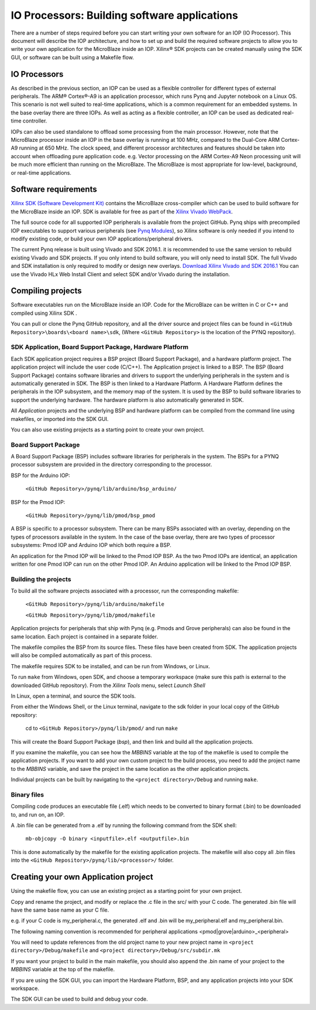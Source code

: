 
IO Processors: Building software applications
================================================

   
There are a number of steps required before you can start writing your own software for an IOP (IO Processor). This document will describe the IOP architecture, and how to set up and build the required software projects to allow you to write your own application for the MicroBlaze inside an IOP. Xilinx® SDK projects can be created manually using the SDK GUI, or software can be built using a Makefile flow. 

IO Processors
-----------------

As described in the previous section, an IOP can be used as a flexible controller for different types of external peripherals. The ARM® Cortex®-A9 is an application processor, which runs Pynq and Jupyter notebook on a Linux OS. This scenario is not well suited to real-time applications, which is a common requirement for an embedded systems.  In the base overlay there are three IOPs. As well as acting as a flexible controller, an IOP can be used as dedicated real-time controller.

IOPs can also be used standalone to offload some processing from the main processor. However, note that the MicroBlaze processor inside an IOP in the base overlay is running at 100 MHz, compared to the Dual-Core ARM Cortex-A9 running at 650 MHz. The clock speed, and different processor architectures and features should be taken into account when offloading pure application code. e.g. Vector processing on the ARM Cortex-A9 Neon processing unit will be much more efficient than running on the MicroBlaze. The MicroBlaze is most appropriate for low-level, background, or real-time applications.

     
Software requirements
----------------------------------

`Xilinx SDK (Software Development Kit) <http://www.xilinx.com/products/design-tools/embedded-software/sdk.html>`_ contains the MicroBlaze cross-compiler which can be used to build software for the MicroBlaze inside an IOP. SDK is available for free as part of the `Xilinx Vivado WebPack <https://www.xilinx.com/products/design-tools/vivado/vivado-webpack.html>`_. 

The full source code for all supported IOP peripherals is available from the project GitHub. Pynq ships with precompiled IOP executables to support various peripherals (see `Pynq Modules <modules.html>`_), so Xilinx software is only needed if you intend to modify existing code, or build your own IOP applications/peripheral drivers. 

The current Pynq release is built using Vivado and SDK 2016.1. it is recommended to use the same version to rebuild existing Vivado and SDK projects. If you only intend to build software, you will only need to install SDK. The full Vivado and SDK installation is only required to modify or design new overlays. `Download Xilinx Vivado and SDK 2016.1 <http://www.xilinx.com/support/download/index.html/content/xilinx/en/downloadNav/vivado-design-tools/2016-1.html>`_
You can use the Vivado HLx Web Install Client and select SDK and/or Vivado during the installation.

Compiling projects
----------------------------------

Software executables run on the MicroBlaze inside an IOP. Code for the MicroBlaze can be written in C or C++ and compiled using Xilinx SDK . 

You can pull or clone the Pynq GitHub repository, and all the driver source and project files can be found in ``<GitHub Repository>\boards\<board name>\sdk``,  (Where ``<GitHub Repository>`` is the location of the PYNQ repository).  

SDK Application, Board Support Package, Hardware Platform
^^^^^^^^^^^^^^^^^^^^^^^^^^^^^^^^^^^^^^^^^^^^^^^^^^^^^^^^^^

Each SDK application project requires a BSP project (Board Support Package), and a hardware platform project. The application project will include the user code (C/C++). The Application project is linked to a BSP. The BSP (Board Support Package) contains software libraries and drivers to support the underlying peripherals in the system and is automatically generated in SDK. The BSP is then linked to a Hardware Platform. A Hardware Platform defines the peripherals in the IOP subsystem, and the memory map of the system. It is used by the BSP to build software libraries to support the underlying hardware. The hardware platform is also automatically generated in SDK. 

All *Application* projects and the underlying BSP and hardware platform can be compiled from the command line using makefiles, or imported into the SDK GUI. 

You can also use existing projects as a starting point to create your own project. 

Board Support Package
^^^^^^^^^^^^^^^^^^^^^^^^^^

A Board Support Package (BSP) includes software libraries for peripherals in the system. The BSPs for a PYNQ processor subsystem are provided in the directory corresponding to the processor. 

BSP for the Arduino IOP:

    ``<GitHub Repository>/pynq/lib/arduino/bsp_arduino/``
    
BSP for the Pmod IOP:

    ``<GitHub Repository>/pynq/lib/pmod/bsp_pmod``


A BSP is specific to a processor subsystem. There can be many BSPs associated with an overlay, depending on the types of processors available in the system. In the case of the base overlay, there are two types of processor subsystems: Pmod IOP and Arduino IOP which both require a BSP. 

An application for the Pmod IOP will be linked to the Pmod IOP BSP. As the two Pmod IOPs are identical, an application written for one Pmod IOP can run on the other Pmod IOP. An Arduino application will be linked to the Pmod IOP BSP. 

Building the projects
^^^^^^^^^^^^^^^^^^^^^^^^

To build all the software projects associated with a processor, run the corresponding makefile:

    ``<GitHub Repository>/pynq/lib/arduino/makefile``
    
    ``<GitHub Repository>/pynq/lib/pmod/makefile``

Application projects for peripherals that ship with Pynq (e.g. Pmods and Grove peripherals) can also be found in the same location. Each project is contained in a separate folder. 
   
The makefile compiles the BSP from its source files. These files have been created from SDK. The application projects will also be compiled automatically as part of this process.

The makefile requires SDK to be installed, and can be run from Windows, or Linux.

To run ``make`` from Windows, open SDK, and choose a temporary workspace (make sure this path is external to the downloaded GitHub repository). From the *Xilinx Tools* menu, select *Launch Shell*

.. image:: ../../images/sdk_launch_shell.jpg
   :scale: 75%
   :align: center

In Linux, open a terminal, and source the SDK tools.

From either the Windows Shell, or the Linux terminal, navigate to the sdk folder in your local copy of the GitHub repository: 

   cd to ``<GitHub Repository>/pynq/lib/pmod/`` and run ``make``

.. image:: ../../images/sdk_make.JPG
   :scale: 75%
   :align: center

.. image:: ../../images/sdk_make_result.JPG
   :scale: 75%
   :align: center
   
This will create the Board Support Package (*bsp*), and then link and build all the application projects. 

If you examine the makefile, you can see how the *MBBINS* variable at the top of the makefile is used to compile the application projects. If you want to add your own custom project to the build process, you need to add the project name to the *MBBINS* variable, and save the project in the same location as the other application projects.

Individual projects can be built by navigating to the ``<project directory>/Debug`` and running ``make``.

Binary files
^^^^^^^^^^^^^^^

Compiling code produces an executable file (.elf) which needs to be converted to binary format (.bin) to be downloaded to, and run on, an IOP. 

A .bin file can be generated from a .elf by running the following command from the SDK shell:

    ``mb-objcopy -O binary <inputfile>.elf <outputfile>.bin``

This is done automatically by the makefile for the existing application projects. The makefile will also copy all .bin files into the ``<GitHub Repository>/pynq/lib/<processor>/`` folder.

Creating your own Application project
--------------------------------------

Using the makefile flow, you can use an existing project as a starting point for your own project. 

Copy and rename the project, and modify or replace the .c file in the src/ with your C code. The generated .bin file will have the same base name as your C file. 

e.g. if your C code is my_peripheral.c, the generated .elf and .bin will be my_peripheral.elf and my_peripheral.bin.

The following naming convention is recommended for peripheral applications <pmod|grove|arduino>_<peripheral>

You will need to update references from the old project name to your new project name in ``<project directory>/Debug/makefile`` and ``<project directory>/Debug/src/subdir.mk``

If you want your project to build in the main makefile, you should also append the .bin name of your project to the *MBBINS* variable at the top of the makefile.

If you are using the SDK GUI, you can import the Hardware Platform, BSP, and any application projects into your SDK workspace.

.. image:: ../../images/sdk_import_bsp.JPG
   :scale: 75%
   :align: center


The SDK GUI can be used to build and debug your code.  
   